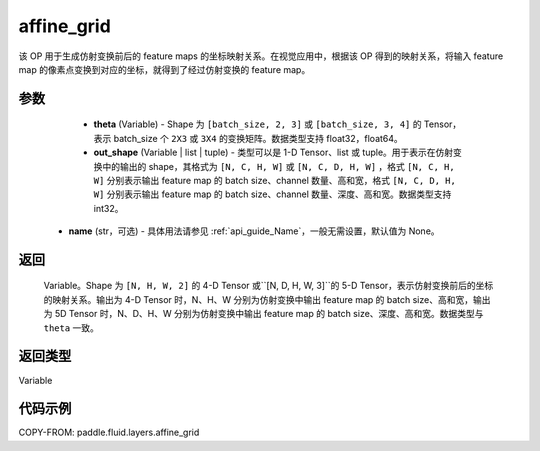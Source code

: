 .. _cn_api_fluid_layers_affine_grid:

affine_grid
-------------------------------

.. py:function:: paddle.fluid.layers.affine_grid(theta, out_shape, name=None)




该 OP 用于生成仿射变换前后的 feature maps 的坐标映射关系。在视觉应用中，根据该 OP 得到的映射关系，将输入 feature map 的像素点变换到对应的坐标，就得到了经过仿射变换的 feature map。

参数
::::::::::::

  - **theta** (Variable) - Shape 为 ``[batch_size, 2, 3]`` 或 ``[batch_size, 3, 4]`` 的 Tensor，表示 batch_size 个 ``2X3`` 或 ``3X4`` 的变换矩阵。数据类型支持 float32，float64。
  - **out_shape** (Variable | list | tuple) - 类型可以是 1-D Tensor、list 或 tuple。用于表示在仿射变换中的输出的 shape，其格式为 ``[N, C, H, W]`` 或 ``[N, C, D, H, W]`` ，格式 ``[N, C, H, W]`` 分别表示输出 feature map 的 batch size、channel 数量、高和宽，格式 ``[N, C, D, H, W]`` 分别表示输出 feature map 的 batch size、channel 数量、深度、高和宽。数据类型支持 int32。
 - **name** (str，可选) - 具体用法请参见 :ref:`api_guide_Name`，一般无需设置，默认值为 None。

返回
::::::::::::
 Variable。Shape 为 ``[N, H, W, 2]`` 的 4-D Tensor 或``[N, D, H, W, 3]``的 5-D Tensor，表示仿射变换前后的坐标的映射关系。输出为 4-D Tensor 时，N、H、W 分别为仿射变换中输出 feature map 的 batch size、高和宽，输出为 5D Tensor 时，N、D、H、W 分别为仿射变换中输出 feature map 的 batch size、深度、高和宽。数据类型与 ``theta`` 一致。

返回类型
::::::::::::
Variable

代码示例
::::::::::::

COPY-FROM: paddle.fluid.layers.affine_grid
